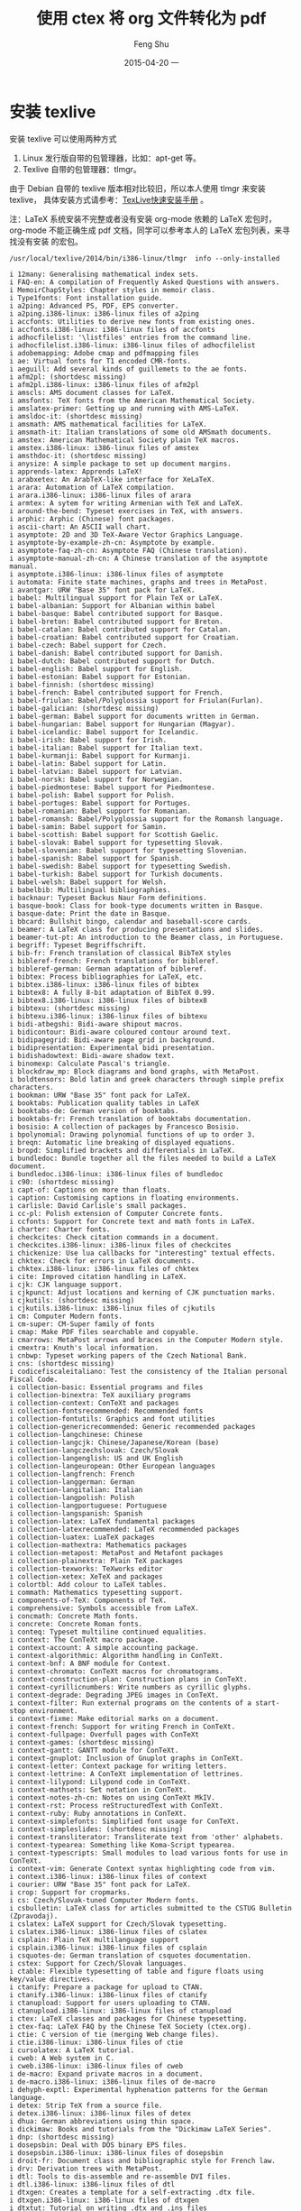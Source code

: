 #+TITLE:       使用 ctex 将 org 文件转化为 pdf
#+AUTHOR:      Feng Shu
#+EMAIL:       tumashu@163.com
#+DATE:        2015-04-20 一

#+URI:         /blog/%y/%m/%d/%t/
#+KEYWORDS:    org-mode, latex, ctex
#+TAGS:        org-mode, latex, ctex

#+LANGUAGE:    zh-CN
#+OPTIONS:     H:3 num:nil toc:t \n:nil ::t |:t ^:nil -:nil f:t *:t <:t

* 安装 texlive
安装 texlive 可以使用两种方式
1. Linux 发行版自带的包管理器，比如：apt-get 等。
2. Texlive 自带的包管理器：tlmgr。

由于 Debian 自带的 texlive 版本相对比较旧，所以本人使用 tlmgr 来安装texlive，
具体安装方式请参考：[[http://www.tug.org/texlive/quickinstall.html][TexLive快速安装手册]] 。

注：LaTeX 系统安装不完整或者没有安装 org-mode 依赖的 LaTeX 宏包时，
org-mode 不能正确生成 pdf 文档，同学可以参考本人的 LaTeX 宏包列表，来寻找没有安装
的宏包。

#+BEGIN_SRC shell :output :results output verbatim :eval no :exports both
/usr/local/texlive/2014/bin/i386-linux/tlmgr  info --only-installed
#+END_SRC

#+RESULTS:
#+begin_example
i 12many: Generalising mathematical index sets.
i FAQ-en: A compilation of Frequently Asked Questions with answers.
i MemoirChapStyles: Chapter styles in memoir class.
i Type1fonts: Font installation guide.
i a2ping: Advanced PS, PDF, EPS converter.
i a2ping.i386-linux: i386-linux files of a2ping
i accfonts: Utilities to derive new fonts from existing ones.
i accfonts.i386-linux: i386-linux files of accfonts
i adhocfilelist: '\listfiles' entries from the command line.
i adhocfilelist.i386-linux: i386-linux files of adhocfilelist
i adobemapping: Adobe cmap and pdfmapping files
i ae: Virtual fonts for T1 encoded CMR-fonts.
i aeguill: Add several kinds of guillemets to the ae fonts.
i afm2pl: (shortdesc missing)
i afm2pl.i386-linux: i386-linux files of afm2pl
i amscls: AMS document classes for LaTeX.
i amsfonts: TeX fonts from the American Mathematical Society.
i amslatex-primer: Getting up and running with AMS-LaTeX.
i amsldoc-it: (shortdesc missing)
i amsmath: AMS mathematical facilities for LaTeX.
i amsmath-it: Italian translations of some old AMSmath documents.
i amstex: American Mathematical Society plain TeX macros.
i amstex.i386-linux: i386-linux files of amstex
i amsthdoc-it: (shortdesc missing)
i anysize: A simple package to set up document margins.
i apprends-latex: Apprends LaTeX!
i arabxetex: An ArabTeX-like interface for XeLaTeX.
i arara: Automation of LaTeX compilation.
i arara.i386-linux: i386-linux files of arara
i armtex: A sytem for writing Armenian with TeX and LaTeX.
i around-the-bend: Typeset exercises in TeX, with answers.
i arphic: Arphic (Chinese) font packages.
i ascii-chart: An ASCII wall chart.
i asymptote: 2D and 3D TeX-Aware Vector Graphics Language.
i asymptote-by-example-zh-cn: Asymptote by example.
i asymptote-faq-zh-cn: Asymptote FAQ (Chinese translation).
i asymptote-manual-zh-cn: A Chinese translation of the asymptote manual.
i asymptote.i386-linux: i386-linux files of asymptote
i automata: Finite state machines, graphs and trees in MetaPost.
i avantgar: URW "Base 35" font pack for LaTeX.
i babel: Multilingual support for Plain TeX or LaTeX.
i babel-albanian: Support for Albanian within babel
i babel-basque: Babel contributed support for Basque.
i babel-breton: Babel contributed support for Breton.
i babel-catalan: Babel contributed support for Catalan.
i babel-croatian: Babel contributed support for Croatian.
i babel-czech: Babel support for Czech.
i babel-danish: Babel contributed support for Danish.
i babel-dutch: Babel contributed support for Dutch.
i babel-english: Babel support for English.
i babel-estonian: Babel support for Estonian.
i babel-finnish: (shortdesc missing)
i babel-french: Babel contributed support for French.
i babel-friulan: Babel/Polyglossia support for Friulan(Furlan).
i babel-galician: (shortdesc missing)
i babel-german: Babel support for documents written in German.
i babel-hungarian: Babel support for Hungarian (Magyar).
i babel-icelandic: Babel support for Icelandic.
i babel-irish: Babel support for Irish.
i babel-italian: Babel support for Italian text.
i babel-kurmanji: Babel support for Kurmanji.
i babel-latin: Babel support for Latin.
i babel-latvian: Babel support for Latvian.
i babel-norsk: Babel support for Norwegian.
i babel-piedmontese: Babel support for Piedmontese.
i babel-polish: Babel support for Polish.
i babel-portuges: Babel support for Portuges.
i babel-romanian: Babel support for Romanian.
i babel-romansh: Babel/Polyglossia support for the Romansh language.
i babel-samin: Babel support for Samin.
i babel-scottish: Babel support for Scottish Gaelic.
i babel-slovak: Babel support for typesetting Slovak.
i babel-slovenian: Babel support for typesetting Slovenian.
i babel-spanish: Babel support for Spanish.
i babel-swedish: Babel support for typesetting Swedish.
i babel-turkish: Babel support for Turkish documents.
i babel-welsh: Babel support for Welsh.
i babelbib: Multilingual bibliographies.
i backnaur: Typeset Backus Naur Form definitions.
i basque-book: Class for book-type documents written in Basque.
i basque-date: Print the date in Basque.
i bbcard: Bullshit bingo, calendar and baseball-score cards.
i beamer: A LaTeX class for producing presentations and slides.
i beamer-tut-pt: An introduction to the Beamer class, in Portuguese.
i begriff: Typeset Begriffschrift.
i bib-fr: French translation of classical BibTeX styles
i bibleref-french: French translations for bibleref.
i bibleref-german: German adaptation of bibleref.
i bibtex: Process bibliographies for LaTeX, etc.
i bibtex.i386-linux: i386-linux files of bibtex
i bibtex8: A fully 8-bit adaptation of BibTeX 0.99.
i bibtex8.i386-linux: i386-linux files of bibtex8
i bibtexu: (shortdesc missing)
i bibtexu.i386-linux: i386-linux files of bibtexu
i bidi-atbegshi: Bidi-aware shipout macros.
i bidicontour: Bidi-aware coloured contour around text.
i bidipagegrid: Bidi-aware page grid in background.
i bidipresentation: Experimental bidi presentation.
i bidishadowtext: Bidi-aware shadow text.
i binomexp: Calculate Pascal's triangle.
i blockdraw_mp: Block diagrams and bond graphs, with MetaPost.
i boldtensors: Bold latin and greek characters through simple prefix characters.
i bookman: URW "Base 35" font pack for LaTeX.
i booktabs: Publication quality tables in LaTeX
i booktabs-de: German version of booktabs.
i booktabs-fr: French translation of booktabs documentation.
i bosisio: A collection of packages by Francesco Bosisio.
i bpolynomial: Drawing polynomial functions of up to order 3.
i breqn: Automatic line breaking of displayed equations.
i bropd: Simplified brackets and differentials in LaTeX.
i bundledoc: Bundle together all the files needed to build a LaTeX document.
i bundledoc.i386-linux: i386-linux files of bundledoc
i c90: (shortdesc missing)
i capt-of: Captions on more than floats.
i caption: Customising captions in floating environments.
i carlisle: David Carlisle's small packages.
i cc-pl: Polish extension of Computer Concrete fonts.
i ccfonts: Support for Concrete text and math fonts in LaTeX.
i charter: Charter fonts.
i checkcites: Check citation commands in a document.
i checkcites.i386-linux: i386-linux files of checkcites
i chickenize: Use lua callbacks for "interesting" textual effects.
i chktex: Check for errors in LaTeX documents.
i chktex.i386-linux: i386-linux files of chktex
i cite: Improved citation handling in LaTeX.
i cjk: CJK language support.
i cjkpunct: Adjust locations and kerning of CJK punctuation marks.
i cjkutils: (shortdesc missing)
i cjkutils.i386-linux: i386-linux files of cjkutils
i cm: Computer Modern fonts.
i cm-super: CM-Super family of fonts
i cmap: Make PDF files searchable and copyable.
i cmarrows: MetaPost arrows and braces in the Computer Modern style.
i cmextra: Knuth's local information.
i cnbwp: Typeset working papers of the Czech National Bank.
i cns: (shortdesc missing)
i codicefiscaleitaliano: Test the consistency of the Italian personal Fiscal Code.
i collection-basic: Essential programs and files
i collection-binextra: TeX auxiliary programs
i collection-context: ConTeXt and packages
i collection-fontsrecommended: Recommended fonts
i collection-fontutils: Graphics and font utilities
i collection-genericrecommended: Generic recommended packages
i collection-langchinese: Chinese
i collection-langcjk: Chinese/Japanese/Korean (base)
i collection-langczechslovak: Czech/Slovak
i collection-langenglish: US and UK English
i collection-langeuropean: Other European languages
i collection-langfrench: French
i collection-langgerman: German
i collection-langitalian: Italian
i collection-langpolish: Polish
i collection-langportuguese: Portuguese
i collection-langspanish: Spanish
i collection-latex: LaTeX fundamental packages
i collection-latexrecommended: LaTeX recommended packages
i collection-luatex: LuaTeX packages
i collection-mathextra: Mathematics packages
i collection-metapost: MetaPost and Metafont packages
i collection-plainextra: Plain TeX packages
i collection-texworks: TeXworks editor
i collection-xetex: XeTeX and packages
i colortbl: Add colour to LaTeX tables.
i commath: Mathematics typesetting support.
i components-of-TeX: Components of TeX.
i comprehensive: Symbols accessible from LaTeX.
i concmath: Concrete Math fonts.
i concrete: Concrete Roman fonts.
i conteq: Typeset multiline continued equalities.
i context: The ConTeXt macro package.
i context-account: A simple accounting package.
i context-algorithmic: Algorithm handling in ConTeXt.
i context-bnf: A BNF module for Context.
i context-chromato: ConTeXt macros for chromatograms.
i context-construction-plan: Construction plans in ConTeXt.
i context-cyrillicnumbers: Write numbers as cyrillic glyphs.
i context-degrade: Degrading JPEG images in ConTeXt.
i context-filter: Run external programs on the contents of a start-stop environment.
i context-fixme: Make editorial marks on a document.
i context-french: Support for writing French in ConTeXt.
i context-fullpage: Overfull pages with ConTeXt
i context-games: (shortdesc missing)
i context-gantt: GANTT module for ConTeXt.
i context-gnuplot: Inclusion of Gnuplot graphs in ConTeXt.
i context-letter: Context package for writing letters.
i context-lettrine: A ConTeXt implementation of lettrines.
i context-lilypond: Lilypond code in ConTeXt.
i context-mathsets: Set notation in ConTeXt.
i context-notes-zh-cn: Notes on using ConTeXt MkIV.
i context-rst: Process reStructuredText with ConTeXt.
i context-ruby: Ruby annotations in ConTeXt.
i context-simplefonts: Simplified font usage for ConTeXt.
i context-simpleslides: (shortdesc missing)
i context-transliterator: Transliterate text from 'other' alphabets.
i context-typearea: Something like Koma-Script typearea.
i context-typescripts: Small modules to load various fonts for use in ConTeXt.
i context-vim: Generate Context syntax highlighting code from vim.
i context.i386-linux: i386-linux files of context
i courier: URW "Base 35" font pack for LaTeX.
i crop: Support for cropmarks.
i cs: Czech/Slovak-tuned Computer Modern fonts.
i csbulletin: LaTeX class for articles submitted to the CSTUG Bulletin (Zpravodaj).
i cslatex: LaTeX support for Czech/Slovak typesetting.
i cslatex.i386-linux: i386-linux files of cslatex
i csplain: Plain TeX multilanguage support
i csplain.i386-linux: i386-linux files of csplain
i csquotes-de: German translation of csquotes documentation.
i cstex: Support for Czech/Slovak languages.
i ctable: Flexible typesetting of table and figure floats using key/value directives.
i ctanify: Prepare a package for upload to CTAN.
i ctanify.i386-linux: i386-linux files of ctanify
i ctanupload: Support for users uploading to CTAN.
i ctanupload.i386-linux: i386-linux files of ctanupload
i ctex: LaTeX classes and packages for Chinese typesetting.
i ctex-faq: LaTeX FAQ by the Chinese TeX Society (ctex.org).
i ctie: C version of tie (merging Web change files).
i ctie.i386-linux: i386-linux files of ctie
i cursolatex: A LaTeX tutorial.
i cweb: A Web system in C.
i cweb.i386-linux: i386-linux files of cweb
i de-macro: Expand private macros in a document.
i de-macro.i386-linux: i386-linux files of de-macro
i dehyph-exptl: Experimental hyphenation patterns for the German language.
i detex: Strip TeX from a source file.
i detex.i386-linux: i386-linux files of detex
i dhua: German abbreviations using thin space.
i dickimaw: Books and tutorials from the "Dickimaw LaTeX Series".
i dnp: (shortdesc missing)
i dosepsbin: Deal with DOS binary EPS files.
i dosepsbin.i386-linux: i386-linux files of dosepsbin
i droit-fr: Document class and bibliographic style for French law.
i drv: Derivation trees with MetaPost.
i dtl: Tools to dis-assemble and re-assemble DVI files.
i dtl.i386-linux: i386-linux files of dtl
i dtxgen: Creates a template for a self-extracting .dtx file.
i dtxgen.i386-linux: i386-linux files of dtxgen
i dtxtut: Tutorial on writing .dtx and .ins files
i dvi2tty: Produce ASCII from DVI.
i dvi2tty.i386-linux: i386-linux files of dvi2tty
i dviasm: A utility for editing DVI files.
i dviasm.i386-linux: i386-linux files of dviasm
i dvicopy: Copy DVI files, flattening VFs.
i dvicopy.i386-linux: i386-linux files of dvicopy
i dvidvi: Convert one DVI file into another.
i dvidvi.i386-linux: i386-linux files of dvidvi
i dviincl: Include a DVI page into MetaPost output.
i dviljk: DVI to Laserjet output.
i dviljk.i386-linux: i386-linux files of dviljk
i dvipdfmx: An extended version of dvipdfm.
i dvipdfmx-def: Configuration file for dvipdfmx graphics.
i dvipdfmx.i386-linux: i386-linux files of dvipdfmx
i dvipng: A fast DVI to PNG/GIF converter.
i dvipng.i386-linux: i386-linux files of dvipng
i dvipos: (shortdesc missing)
i dvipos.i386-linux: i386-linux files of dvipos
i dvips: A DVI to PostScript driver.
i dvips.i386-linux: i386-linux files of dvips
i dvipsconfig: Collection of dvips PostScript headers.
i dvisvgm: Convert DVI files to Scalable Vector Graphics format (SVG).
i dvisvgm.i386-linux: i386-linux files of dvisvgm
i ec: Computer modern fonts in T1 and TS1 encodings.
i einfuehrung: Examples from the book Einfuhrung in LaTeX.
i emp: "Encapsulate" MetaPost figures in a document.
i enctex: A TeX extension that translates input on its way into TeX.
i enigma: Encrypt documents with a three rotor Enigma.
i environ: A new interface for environments in LaTeX.
i epsf: Simple macros for EPS inclusion.
i epsincl: Include EPS in MetaPost figures.
i epslatex-fr: French version of "graphics in LaTeX".
i epstopdf: Convert EPS to 'encapsulated' PDF using Ghostscript.
i epstopdf.i386-linux: i386-linux files of epstopdf
i eqnarray: More generalised equation arrays with numbering.
i es-tex-faq: CervanTeX (Spanish TeX Group) FAQ
i eso-pic: Add picture commands (or backgrounds) to every page.
i etex: An extended version of TeX, from the NTS project.
i etex-pkg: E-TeX support package.
i etoolbox: Tool-box for LaTeX programmers using e-TeX.
i etoolbox-de: German translation of documentation of etoolbox.
i euenc: Unicode font encoding definitions for XeTeX.
i euler: Use AMS Euler fonts for math.
i euro: Provide Euro values for national currency amounts.
i euro-ce: Euro and CE sign font.
i eurosym: Metafont and macros for Euro sign.
i everypage: Provide hooks to be run on every page of a document.
i expressg: Diagrams consisting of boxes, lines, and annotations.
i extarrows: Extra Arrows beyond those provided in AMSmath
i exteps: Include EPS figures in MetaPost.
i extpfeil: Extensible arrows in mathematics.
i extsizes: Extend the standard classes' size options.
i facture: Generate an invoice.
i faktor: Typeset quotient structures with LaTeX.
i fancybox: Variants of \fbox and other games with boxes.
i fancyhdr: Extensive control of page headers and footers in LaTeX2e.
i fancyhdr-it: Italian translation of fancyhdr documentation.
i fancyref: A LaTeX package for fancy cross-referencing.
i fancyvrb: Sophisticated verbatim text.
i fandol: Four basic fonts for Chinese typesetting.
i featpost: MetaPost macros for 3D.
i feupphdteses: Typeset Engineering PhD theses at the University of Porto.
i feynmf: Macros and fonts for creating Feynman (and other) diagrams.
i feynmp-auto: Automatic processing of feynmp graphics.
i fifinddo-info: German HTML beamer presentation on nicetext and morehype.
i figflow: Flow text around a figure.
i finbib: A Finnish version of plain.bst.
i findhyph: Find hyphenated words in a document.
i findhyph.i386-linux: i386-linux files of findhyph
i first-latex-doc: A document for absolute LaTeX beginners.
i fix2col: Fix miscellaneous two column mode features.
i fixlatvian: Improve Latvian language support in XeLaTeX.
i fixltxhyph: Allow hyphenation of partially-emphasised substrings.
i fixpdfmag: Fix magnification in PDFTeX.
i float: Improved interface for floating objects.
i font-change: Macros to change text and mathematics fonts in plain TeX.
i fontbook: Generate a font book.
i fontch: Changing fonts, sizes and encodings in Plain TeX.
i fontinst: Help with installing fonts for TeX and LaTeX.
i fontinst.i386-linux: i386-linux files of fontinst
i fontname: Scheme for naming fonts in TeX.
i fontools: Tools to simplify using fonts (especially TT/OTF ones).
i fontools.i386-linux: i386-linux files of fontools
i fonts-tlwg: Thai fonts for LaTeX from TLWG.
i fontspec: Advanced font selection in XeLaTeX and LuaLaTeX.
i fontware: (shortdesc missing)
i fontware.i386-linux: i386-linux files of fontware
i fontwrap: Bind fonts to specific unicode blocks.
i fp: Fixed point arithmetic.
i fpl: SC and OsF fonts for URW Palladio L
i fragmaster: Using psfrag with PDFLaTeX.
i fragmaster.i386-linux: i386-linux files of fragmaster
i frenchle: French macros, usable stand-alone or with Babel.
i frletter: Typeset letters in the French style.
i frontespizio: Create a frontispiece for Italian theses.
i garrigues: MetaPost macros for the reproduction of Garrigues' Easter nomogram.
i garuda-c90: TeX support (from CJK) for the garuda font
i genmisc: (shortdesc missing)
i gentle: A Gentle Introduction to TeX.
i geometry: Flexible and complete interface to document dimensions.
i geometry-de: German translation of the geometry package.
i german: Support for German typography.
i germbib: German variants of standard BibTeX styles.
i germkorr: Change kerning for german quotation marks.
i getoptk: Define macros with sophisticated options.
i glyphlist: (shortdesc missing)
i gmp: Enable integration between MetaPost pictures and LaTeX.
i graphics: Standard LaTeX graphics.
i graphics-pln: LaTeX-style graphics for Plain TeX users.
i grundgesetze: Typeset Frege's Grundgesetze der Arithmetik
i gsftopk: Convert "ghostscript fonts" to PK files.
i gsftopk.i386-linux: i386-linux files of gsftopk
i guide-to-latex: (shortdesc missing)
i gustlib: (shortdesc missing)
i gustprog: (shortdesc missing)
i happy4th: A firework display in obfuscated TeX.
i hatching: MetaPost macros for hatching interior of closed paths.
i hausarbeit-jura: Class for writing "juristiche Hausarbeiten" at German Universities.
i helvetic: URW "Base 35" font pack for LaTeX.
i hrlatex: LaTeX support for Croatian documents.
i hyperref: Extensive support for hypertext in LaTeX.
i hyph-utf8: Hyphenation patterns expressed in UTF-8.
i hyphen-armenian: Armenian hyphenation patterns.
i hyphen-base: (shortdesc missing)
i hyphen-basque: Basque hyphenation patterns.
i hyphen-catalan: Catalan hyphenation patterns.
i hyphen-chinese: Chinese pinyin hyphenation patterns.
i hyphen-croatian: Croatian hyphenation patterns.
i hyphen-czech: Czech hyphenation patterns.
i hyphen-danish: Danish hyphenation patterns.
i hyphen-dutch: Dutch hyphenation patterns.
i hyphen-english: English hyphenation patterns.
i hyphen-estonian: Estonian hyphenation patterns.
i hyphen-finnish: Finnish hyphenation patterns.
i hyphen-french: French hyphenation patterns.
i hyphen-friulan: Friulan hyphenation patterns.
i hyphen-galician: Galician hyphenation patterns.
i hyphen-german: German hyphenation patterns.
i hyphen-hungarian: Hungarian hyphenation patterns.
i hyphen-icelandic: Icelandic hyphenation patterns.
i hyphen-irish: Irish hyphenation patterns.
i hyphen-italian: Italian hyphenation patterns.
i hyphen-kurmanji: Kurmanji hyphenation patterns.
i hyphen-latin: Latin and classical Latin hyphenation patterns.
i hyphen-latvian: Latvian hyphenation patterns.
i hyphen-lithuanian: Lithuanian hyphenation patterns.
i hyphen-norwegian: Norwegian Bokmal and Nynorsk hyphenation patterns.
i hyphen-piedmontese: Piedmontese hyphenation patterns.
i hyphen-polish: Polish hyphenation patterns.
i hyphen-portuguese: Portuguese hyphenation patterns.
i hyphen-romanian: Romanian hyphenation patterns.
i hyphen-romansh: Romansh hyphenation patterns.
i hyphen-slovak: Slovak hyphenation patterns.
i hyphen-slovenian: Slovenian hyphenation patterns.
i hyphen-spanish: Spanish hyphenation patterns.
i hyphen-swedish: Swedish hyphenation patterns.
i hyphen-turkish: Turkish hyphenation patterns.
i hyphen-uppersorbian: Upper Sorbian hyphenation patterns.
i hyphen-welsh: Welsh hyphenation patterns.
i hyphenex: US English hyphenation exceptions file.
i hyplain: Basic support for multiple languages in Plain TeX.
i ifluatex: Provides the \ifluatex switch.
i iftex: Am I running under pdfTeX, XeTeX or LuaTeX?
i ifxetex: Am I running under XeTeX?
i impatient: Free edition of the book "TeX for the Impatient"
i impatient-fr: Free edition of the book "TeX for the Impatient"
i impnattypo: Support typography of l'Imprimerie Nationale FranASSaise.
i index: Extended index for LaTeX including multiple indexes.
i installfont: A bash script for installing a LaTeX font family.
i installfont.i386-linux: i386-linux files of installfont
i interpreter: Translate input files on the fly.
i interval: Format mathematical intervals, ensuring proper spacing.
i intro-scientific: Introducing scientific/mathematical documents using LaTeX.
i ionumbers: Restyle numbers in maths mode.
i isomath: Mathematics style for science and technology.
i itnumpar: Spell numbers in words (Italian).
i jknapltx: Miscellaneous packages by Joerg Knappen.
i jmn: (shortdesc missing)
i js-misc: Miscellaneous macros from Joachim Schrod.
i kastrup: Convert numbers into binary, octal and hexadecimal.
i knuth: Knuth's published errata.
i knuth-lib: A small library of MetaFont sources.
i knuth-local: Knuth's local information.
i koma-script: A bundle of versatile classes and packages
i koma-script-examples: Examples from the KOMA-Script book.
i kpathsea: Path searching library for TeX-related files.
i kpathsea.i386-linux: i386-linux files of kpathsea
i l2picfaq: LaTeX pictures "how-to" (German).
i l2tabu: Obsolete packages and commands.
i l2tabu-english: English translation of "Obsolete packages and commands".
i l2tabu-french: French translation of l2tabu.
i l2tabu-italian: Italian Translation of Obsolete packages and commands
i l2tabu-spanish: Spanish translation of "Obsolete packages and commands".
i l3experimental: Experimental LaTeX3 concepts.
i l3kernel: LaTeX3 programming conventions.
i l3packages: High-level LaTeX3 concepts.
i lacheck: LaTeX checker.
i lacheck.i386-linux: i386-linux files of lacheck
i latex: A TeX macro package that defines LaTeX.
i latex-bib-ex: Examples for the book Bibliografien mit LaTeX.
i latex-bin: LaTeX executables and man pages.
i latex-bin.i386-linux: i386-linux files of latex-bin
i latex-brochure: A publicity flyer for LaTeX.
i latex-course: A LaTeX course as a projected presentation.
i latex-doc-ptr: A direction-finder for LaTeX documentation.
i latex-fonts: A collection of fonts used in LaTeX distributions.
i latex-git-log: Typeset git log information.
i latex-git-log.i386-linux: i386-linux files of latex-git-log
i latex-graphics-companion: Examples from The LaTeX Graphics Companion.
i latex-notes-zh-cn: Chinese Introduction to TeX and LaTeX.
i latex-referenz: Examples from the book "LaTeX Referenz".
i latex-tabellen: LaTeX Tabellen.
i latex-veryshortguide: The Very Short Guide to LaTeX.
i latex-web-companion: Examples from The LaTeX Web Companion.
i latex2e-help-texinfo: Unoffical reference manual covering LaTeX2e.
i latex2e-help-texinfo-spanish: (shortdesc missing)
i latex2man: Translate LaTeX-based manual pages into Unix man format.
i latex2man.i386-linux: i386-linux files of latex2man
i latex4wp: A LaTeX guide specifically designed for word processor users.
i latex4wp-it: LaTeX guide for word processor users, in Italian.
i latexcheat: A LaTeX cheat sheet.
i latexcheat-esmx: A LaTeX cheat sheet, in Spanish.
i latexcheat-ptbr: A LaTeX cheat sheet, in Brazilian Portuguese.
i latexconfig: (shortdesc missing)
i latexcourse-rug: A LaTeX course book.
i latexdiff: Determine and mark up significant differences between latex files.
i latexdiff.i386-linux: i386-linux files of latexdiff
i latexfileinfo-pkgs: A comparison of packages showing LaTeX file information.
i latexfileversion: Prints the version and date of a LaTeX class or style file.
i latexfileversion.i386-linux: i386-linux files of latexfileversion
i latexindent: Indent a LaTeX document, highlighting the programming structure.
i latexindent.i386-linux: i386-linux files of latexindent
i latexmk: Fully automated LaTeX document generation.
i latexmk.i386-linux: i386-linux files of latexmk
i latexmp: Interface for LaTeX-based typesetting in MetaPost
i latexpand: Expand \input and \include in a LaTeX document.
i latexpand.i386-linux: i386-linux files of latexpand
i layaureo: A package to improve the A4 page layout.
i lcdftypetools: A bundle of outline font manipulation tools.
i lcdftypetools.i386-linux: i386-linux files of lcdftypetools
i lineno: Line numbers on paragraphs.
i listings: Typeset source code listings using LaTeX.
i listings-ext: Automated input of source.
i listings-ext.i386-linux: i386-linux files of listings-ext
i lithuanian: Lithuanian language support.
i lm: Latin modern fonts in outline formats.
i lm-math: OpenType maths fonts for Latin Modern.
i logicproof: Box proofs for propositional and predicate logic.
i lpform: Typesetting linear programming formulations and sets of equations
i lplfitch: Fitch-style natural deduction proofs.
i lshort-chinese: Introduction to LaTeX, in Chinese.
i lshort-czech: Czech translation of the "Short Introduction to LaTeX2e".
i lshort-dutch: Introduction to LaTeX in Dutch.
i lshort-english: A (Not So) Short Introduction to LaTeX2e.
i lshort-finnish: Finnish introduction to LaTeX.
i lshort-french: Short introduction to LaTeX, French translation.
i lshort-german: German version of A Short Introduction to LaTeX2e: LaTeX2e-Kurzbeschreibung.
i lshort-italian: Introduction to LaTeX in Italian.
i lshort-polish: Introduction to LaTeX in Polish.
i lshort-portuguese: Introduction to LaTeX in Portuguese.
i lshort-slovak: Slovak introduction to LaTeX.
i lshort-slovenian: Slovenian translation of lshort.
i lshort-spanish: Short introduction to LaTeX, Spanish translation.
i lshort-turkish: Turkish introduction to LaTeX.
i ltxfileinfo: Print version info for latex class or style file.
i ltxfileinfo.i386-linux: i386-linux files of ltxfileinfo
i ltximg: Split LaTeX files to sanitise a conversion process.
i ltximg.i386-linux: i386-linux files of ltximg
i ltxmisc: Miscellaneous LaTeX packages, etc.
i lua-alt-getopt: Process application arguments the same way as getopt_long.
i lua-check-hyphen: Mark hyphenations in a document, for checking.
i lua-visual-debug: Visual debugging with LuaLaTeX.
i lua2dox: Auto-documentation of lua code.
i lua2dox.i386-linux: i386-linux files of lua2dox
i luabibentry: Repeat BibTeX entries in a LuaLaTeX document body.
i luabidi: Bidirectional typesetting with LuaLaTeX.
i luacode: Helper for executing lua code from within TeX.
i luaindex: Create index using lualatex.
i luainputenc: Replacing inputenc for use in LuaTeX.
i luaintro: Examples from the book "Einfuhrung in LuaTeX und LuaLaTeX".
i lualatex-doc: A guide to use of LaTeX with LuaTeX.
i lualatex-doc-de: Guide to LuaLaTeX (German translation).
i lualatex-math: Fixes for mathematics-related LuaLaTeX issues.
i lualibs: Additional Lua functions for LuaTeX macro programmers.
i luamplib: Use LuaTeX's built-in MetaPost interpreter.
i luaotfload: OpenType 'loader' for Plain TeX and LaTeX.
i luaotfload.i386-linux: i386-linux files of luaotfload
i luasseq: Drawing spectral sequences in LuaLaTeX.
i luatex: The LuaTeX engine.
i luatex.i386-linux: i386-linux files of luatex
i luatexbase: Basic resource management for LuaTeX code.
i luatexko: Typeset Korean with Lua(La)TeX.
i luatextra: Additional macros for Plain TeX and LaTeX in LuaTeX.
i luatodonotes: Add editing annotations in a LuaLaTeX document.
i luaxml: Lua library for reading and serialising XML files.
i macros2e: A list of internal LaTeX2e macros.
i mafr: Mathematics in accord with French usage.
i makecmds: The new \makecommand command always (re)defines a command.
i makeindex: Process index output to produce typesettable code.
i makeindex.i386-linux: i386-linux files of makeindex
i marvosym: Martin Vogel's Symbols (marvosym) font.
i match_parens: Easily detect mismatched parens.
i match_parens.i386-linux: i386-linux files of match_parens
i math-e: Examples from the book Typesetting Mathematics with LaTeX.
i mathcomp: Text symbols in maths mode.
i mathpazo: Fonts to typeset mathematics to match Palatino.
i mathspec: Specify arbitrary fonts for mathematics in XeTeX.
i mathtools: Mathematical tools to use with amsmath.
i mattens: Matrices/tensor typesetting.
i mdwtools: Miscellaneous tools by Mark Wooding.
i memdesign: Notes on book design
i memoir: Typeset fiction, non-fiction and mathematical books.
i metafont: A system for specifying fonts.
i metafont-beginners: An introductory tutorial for Metafont.
i metafont.i386-linux: i386-linux files of metafont
i metago: MetaPost output of Go positions.
i metalogo: Extended TeX logo macros.
i metaobj: MetaPost package providing high-level objects.
i metaplot: Plot-manipulation macros for use in Metapost.
i metapost: A development of Metafont for creating graphics.
i metapost-examples: Example drawings using MetaPost.
i metapost.i386-linux: i386-linux files of metapost
i metauml: MetaPost library for typesetting UML diagrams.
i mex: Polish formats for TeX.
i mex.i386-linux: i386-linux files of mex
i mf2pt1: Produce PostScript Type 1 fonts from Metafont source.
i mf2pt1.i386-linux: i386-linux files of mf2pt1
i mflogo: LaTeX support for Metafont logo fonts.
i mfnfss: Packages to typeset oldgerman and pandora fonts in LaTeX.
i mfpic: Draw Metafont/post pictures from (La)TeX commands.
i mfpic4ode: Macros to draw direction fields and solutions of ODEs.
i mfware: Supporting tools for use with Metafont.
i mfware.i386-linux: i386-linux files of mfware
i mhequ: Multicolumn equations, tags, labels, sub-numbering.
i microtype: Subliminal refinements towards typographical perfection.
i microtype-de: Translation into German of the documentation of microtype.
i mil3: Samples from Math into LaTeX, third edition.
i mkjobtexmf: Generate a texmf tree for a particular job.
i mkjobtexmf.i386-linux: i386-linux files of mkjobtexmf
i mkpattern: A utility for making hyphenation patterns.
i mp3d: 3D animations.
i mpattern: Patterns in MetaPost.
i mpcolornames: Extend list of predefined colour names for MetaPost.
i mpgraphics: Process and display MetaPost figures inline.
i mptopdf: mpost to PDF, native MetaPost graphics inclusion
i mptopdf.i386-linux: i386-linux files of mptopdf
i ms: Various LaTeX packages by Martin Schroder.
i multido: A loop facility for Generic TeX.
i multiobjective: Symbols for multiobjective optimisation etc.
i mwcls: Polish-oriented document classes.
i natbib: Flexible bibliography support.
i natded: Typeset natural deduction proofs.
i nath: Natural mathematics notation.
i ncntrsbk: URW "Base 35" font pack for LaTeX.
i newsletr: Macros for making newsletters with Plain TeX.
i norasi-c90: TeX support (from CJK) for the norasi font
i ntgclass: "European" versions of standard classes.
i oberdiek: A bundle of packages submitted by Heiko Oberdiek.
i odsfile: Read OpenDocument Spreadsheet documents as LaTeX tables.
i ordinalpt: Counters as ordinal numbers in Portuguese.
i ot-tableau: Optimality Theory tableaux in LaTeX.
i oubraces: Braces over and under a formula.
i palatino: URW "Base 35" font pack for LaTeX.
i parskip: Layout with zero \parindent, non-zero \parskip.
i patgen: Generate hyphenation patterns.
i patgen.i386-linux: i386-linux files of patgen
i patgen2-tutorial: A tutorial on the use of Patgen 2.
i path: Typeset paths, making them breakable.
i pdfcrop: Crop PDF graphics.
i pdfcrop.i386-linux: i386-linux files of pdfcrop
i pdfjam: Shell scripts interfacing to pdfpages.
i pdfjam.i386-linux: i386-linux files of pdfjam
i pdfpages: Include PDF documents in LaTeX.
i pdftex: A TeX extension for direct creation of PDF.
i pdftex-def: Colour and Graphics support for PDFTeX.
i pdftex.i386-linux: i386-linux files of pdftex
i pdftools: PDF-related utilities, including PostScript-to-PDF conversion
i pdftools.i386-linux: i386-linux files of pdftools
i pfarrei: LaTeX support of pastors' and priests' work.
i pfarrei.i386-linux: i386-linux files of pfarrei
i pgf: Create PostScript and PDF graphics in TeX.
i philokalia: A font to typeset the Philokalia Books.
i pictexsum: A summary of PicTeX commands.
i piechartmp: Draw pie-charts using MetaPost.
i pitex: Documentation macros.
i pkfix: Replace pk fonts in PostScript with Type 1 fonts.
i pkfix-helper: Make PostScript files accessible to pkfix.
i pkfix-helper.i386-linux: i386-linux files of pkfix-helper
i pkfix.i386-linux: i386-linux files of pkfix
i pl: Polish extension of CM fonts in Type 1 format.
i placeat: (shortdesc missing)
i placeins-plain: Insertions that keep their place.
i plain: The Plain TeX format.
i plain-doc: A list of plain.tex cs names.
i plipsum: 'Lorem ipsum' for Plain TeX developers.
i plnfss: Font selection for Plain TeX.
i plstmary: St. Mary's Road font support for plain TeX.
i polski: Typeset Polish documents with LaTeX and Polish fonts.
i polyglossia: Modern multilingual typesetting with XeLaTeX.
i powerdot: A presentation class.
i present: Presentations with Plain TeX.
i presentations: Examples from the book Presentationen mit LaTeX.
i presentations-en: Examples from the book Presentations with LaTeX.
i proba: Shortcuts commands to symbols used in probability texts.
i przechlewski-book: Examples from Przechlewski's LaTeX book.
i ps2pkm: Generate a PK font from an Adobe Type 1 font.
i ps2pkm.i386-linux: i386-linux files of ps2pkm
i psfrag: Replace strings in encapsulated PostScript figures.
i psfrag-italian: PSfrag documentation in Italian.
i pslatex: Use PostScript fonts by default.
i psnfss: Font support for common PostScript fonts.
i pspicture: PostScript picture support.
i pstools: Produce Encapsulated PostScript from PostScript.
i pstools.i386-linux: i386-linux files of pstools
i pstricks-examples: PSTricks examples.
i pstricks-examples-en: Examples from PSTricks book (English edition).
i psutils: PostScript utilities.
i psutils.i386-linux: i386-linux files of psutils
i ptext: A 'lipsum' for Persian.
i purifyeps: Make EPS work with both LaTeX/dvips and pdfLaTeX.
i purifyeps.i386-linux: i386-linux files of purifyeps
i pxfonts: Palatino-like fonts in support of mathematics.
i pythontex: Run Python from within a document, typesetting the results.
i pythontex.i386-linux: i386-linux files of pythontex
i qpxqtx: (shortdesc missing)
i r_und_s: Chemical hazard codes.
i rcs: Use RCS (revision control system) tags in LaTeX documents.
i realscripts: Access OpenType subscript and superscript glyphs.
i rec-thy: Commands to typeset recursion theory papers.
i repere: Diagrams for school mathematics
i resumemac: Plain TeX macros for resumes.
i revtex: Styles for various Physics Journals.
i ribbonproofs: Drawing ribbon proofs.
i roex: (shortdesc missing)
i rotating: Rotation tools, including rotated full-page floats.
i rsfs: Ralph Smith's Formal Script font.
i sansmath: Maths in a sans font.
i savesym: Redefine symbols where names conflict.
i scheme-basic: basic scheme (plain and latex)
i scheme-medium: medium scheme (small + more packages and languages)
i scheme-minimal: minimal scheme (plain only)
i scheme-small: small scheme (basic + xetex, metapost, a few languages)
i section: Modifying section commands in LaTeX.
i seetexk: Utilities for manipulating DVI files.
i seetexk.i386-linux: i386-linux files of seetexk
i selnolig: Selectively disable typographic ligatures.
i seminar: Make overhead slides.
i sepnum: Print numbers in a "friendly" format.
i setspace: Set space between lines.
i showhyphens: Show all possible hyphenations in LuaLaTeX.
i shuffle: A symbol for the shuffle product.
i simplified-latex: A Simplified Introduction to LaTeX.
i skaknew: The skak chess fonts redone in Adobe Type 1.
i skmath: Extensions to the maths command repertoir.
i slideshow: Generate slideshow with MetaPost.
i spanish-mx: Typeset Spanish as in Mexico.
i spelling: Support for spell-checking of LuaTeX documents.
i splines: MetaPost macros for drawing cubic spline interpolants.
i statex: Statistics style.
i statex2: Statistics style.
i stmaryrd: St Mary Road symbols for theoretical computer science.
i sty2dtx: Create a .dtx file from a .sty file.
i sty2dtx.i386-linux: i386-linux files of sty2dtx
i suanpan: MetaPost macros for drawing Chinese and Japanese abaci.
i subfig: Figures broken into subfigures
i subsupscripts: A range of sub- and superscript commands.
i susy: Macros for SuperSymmetry-related work.
i svg-inkscape: How to include an SVG image in LaTeX using Inkscape.
i swebib: Swedish bibliography styles.
i syllogism: Typeset syllogisms in LaTeX.
i symbol: URW "Base 35" font pack for LaTeX.
i sympytexpackage: (shortdesc missing)
i synctex: (shortdesc missing)
i synctex.i386-linux: i386-linux files of synctex
i synproof: Easy drawing of syntactic proofs.
i t1utils: Simple Type 1 font manipulation programs.
i t1utils.i386-linux: i386-linux files of t1utils
i tablor: Create tables of signs and of variations.
i tabulars-e: Examples from the book "Typesetting tables with LaTeX".
i tabvar: Typesetting tables showing variations of functions.
i tamethebeast: A manual about bibliographies and especially BibTeX.
i tap: TeX macros for typesetting complex tables.
i tds: The TeX Directory Structure standard.
i tdsfrmath: Macros for French teachers of mathematics.
i templates-fenn: Templates for TeX usage.
i templates-sommer: Templates for TeX usage.
i tensor: Typeset tensors.
i tetex: scripts and files originally written for or included in teTeX
i tetex.i386-linux: i386-linux files of tetex
i tex: A sophisticated typesetting engine.
i tex-ewd: Macros to typeset calculational proofs and programs in Dijkstra's style.
i tex-font-errors-cheatsheet: Cheat sheet outlining the most common TeX font errors.
i tex-gyre: TeX Fonts extending freely available URW fonts.
i tex-gyre-math: Maths fonts to match tex-gyre text fonts.
i tex-overview: An overview of the development of TeX.
i tex-ps: TeX to PostScript generic macros and add-ons.
i tex-refs: References for TeX and Friends
i tex-virtual-academy-pl: (shortdesc missing)
i tex.i386-linux: i386-linux files of tex
i tex4ht: Convert (La)TeX to HTML/XML.
i tex4ht.i386-linux: i386-linux files of tex4ht
i texbytopic: Freed version of the book TeX by Topic.
i texconfig: (shortdesc missing)
i texconfig.i386-linux: i386-linux files of texconfig
i texcount: Count words in a LaTeX document.
i texcount.i386-linux: i386-linux files of texcount
i texdef: Display the definitions of TeX commands.
i texdef.i386-linux: i386-linux files of texdef
i texdiff: Compare documents and produce tagged merge.
i texdiff.i386-linux: i386-linux files of texdiff
i texdirflatten: Collect files related to a LaTeX job in a single directory.
i texdirflatten.i386-linux: i386-linux files of texdirflatten
i texdoc: Documentation access for TeX distributions.
i texdoc.i386-linux: i386-linux files of texdoc
i texfot: Filter clutter from the output of a TeX run.
i texfot.i386-linux: i386-linux files of texfot
i texinfo: Texinfo documentation system.
i texlive-common: TeX Live documentation (common elements)
i texlive-cz: TeX Live manual (Czech/Slovak)
i texlive-de: TeX Live manual (German)
i texlive-docindex: top-level TeX Live doc.html, etc.
i texlive-en: TeX Live manual (English)
i texlive-fr: TeX Live manual (French)
i texlive-it: TeX Live manual (Italian)
i texlive-msg-translations: translations of the TeX Live installer and TeX Live Manager
i texlive-pl: TeX Live manual (Polish)
i texlive-scripts: TeX Live infrastructure programs
i texlive-scripts.i386-linux: i386-linux files of texlive-scripts
i texlive-zh-cn: TeX Live manual (Chinese)
i texlive.infra: basic TeX Live infrastructure
i texlive.infra.i386-linux: i386-linux files of texlive.infra
i texliveonfly: On-the-fly download of missing TeX live packages.
i texliveonfly.i386-linux: i386-linux files of texliveonfly
i texloganalyser: Analyse TeX logs.
i texloganalyser.i386-linux: i386-linux files of texloganalyser
i textcase: Case conversion ignoring mathematics, etc.
i textpath: Setting text along a path with MetaPost.
i texware: Utility programs for use with TeX.
i texware.i386-linux: i386-linux files of texware
i texworks: Cross-platform friendly front end.
i thmbox: Decorate theorem statements.
i threeddice: Create images of dice with one, two, or three faces showing, using MetaPost.
i thumbpdf: Thumbnails for pdfTeX and dvips/ps2pdf.
i thumbpdf.i386-linux: i386-linux files of thumbpdf
i tie: Allow multiple web change files.
i tie.i386-linux: i386-linux files of tie
i times: URW "Base 35" font pack for LaTeX.
i timetable: Generate timetables.
i tipa: Fonts and macros for IPA phonetics characters.
i tipa-de: German translation of tipa documentation.
i titlepages: Sample titlepages, and how to code them.
i tlc2: Examples from "The LaTeX Companion", second edition.
i tools: The LaTeX standard tools bundle.
i tpic2pdftex: Use tpic commands in PDFTeX.
i tpic2pdftex.i386-linux: i386-linux files of tpic2pdftex
i translation-array-fr: French translation of the documentation of array.
i translation-arsclassica-de: German version of arsclassica.
i translation-biblatex-de: German translation of the documentation of biblatex.
i translation-chemsym-de: German version of chemsym.
i translation-dcolumn-fr: French translation of the documentation of dcolumn.
i translation-ecv-de: German version of evc.
i translation-enumitem-de: Enumitem documentation, in German.
i translation-europecv-de: German version of europecv.
i translation-filecontents-de: German version of filecontents.
i translation-moreverb-de: German version of moreverb.
i translation-natbib-fr: French translation of the documentation of natbib.
i translation-tabbing-fr: French translation of the documentation of Tabbing.
i treetex: Draw trees.
i trimspaces: Trim spaces around an argument or within a macro.
i ttfutils: (shortdesc missing)
i ttfutils.i386-linux: i386-linux files of ttfutils
i turkmen: Babel support for Turkmen.
i turnstile: Typeset the (logic) turnstile notation.
i txfonts: Times-like fonts in support of mathematics.
i typehtml: Typeset HTML directly from LaTeX.
i typeoutfileinfo: Display class/package/file information.
i typeoutfileinfo.i386-linux: i386-linux files of typeoutfileinfo
i ucharclasses: Font actions in XeTeX according to what is being processed.
i udesoftec: Thesis class for the University of Duisburg-Essen.
i uhc: Fonts for the Korean language.
i ulem: Package for underlining.
i umlaute: German input encodings in LaTeX.
i underscore: Control the behaviour of "_" in text.
i unicode-math: Unicode mathematics support for XeTeX and LuaTeX.
i unisugar: Define syntactic sugar for Unicode LaTeX.
i upquote: Show "realistic" quotes in verbatim.
i url: Verbatim with URL-sensitive line breaks.
i utf8mex: Tools to produce formats that read Polish language input.
i utopia: Adobe Utopia fonts.
i variations: Typeset tables of variations of functions.
i varisize: Change font size in Plain TeX.
i venn: Creating Venn diagrams with MetaPost.
i visualfaq: A Visual LaTeX FAQ.
i vlna: (shortdesc missing)
i vlna.i386-linux: i386-linux files of vlna
i voss-mathcol: Typesetting mathematics in colour, in (La)TeX.
i voss-mathmode: A comprehensive review of mathematics in (La)TeX.
i wadalab: Wadalab (Japanese) font packages.
i wasy: The wasy fonts (Waldi symbol fonts).
i wasysym: LaTeX support file to use the WASY2 fonts
i web: original web programs tangle and weave
i web.i386-linux: i386-linux files of web
i webguide: Brief Guide to LaTeX Tools for Web publishing.
i wrapfig: Produces figures which text can flow around.
i xcjk2uni: Convert CJK characters to Unicode, in pdfTeX.
i xcolor: Driver-independent color extensions for LaTeX and pdfLaTeX.
i xdvi: A DVI previewer for the X Window System.
i xdvi.i386-linux: i386-linux files of xdvi
i xecjk: Support for CJK documents in XeLaTeX.
i xecolor: Support for color in XeLaTeX.
i xecyr: Using Cyrillic languages in XeTeX.
i xeindex: Automatic index generation for XeLaTeX.
i xepersian: Persian for LaTeX, using XeTeX.
i xesearch: A string finder for XeTeX.
i xetex: Unicode and OpenType-enabled TeX engine.
i xetex-def: Colour and graphics support for XeTeX.
i xetex-itrans: Itrans input maps for use with XeLaTeX.
i xetex-pstricks: Running PStricks under XeTeX.
i xetex-tibetan: XeTeX input maps for Unicode Tibetan.
i xetex.i386-linux: i386-linux files of xetex
i xetexconfig: Configuration files for XeTeX.
i xetexfontinfo: Report font features in XeTeX.
i xetexko: Typeset Korean with Xe(La)TeX.
i xetexref: Reference documentation of XeTeX.
i xevlna: Insert non-breakable spaces using XeTeX.
i xii: Christmas silliness.
i xindy: A general-purpose index processor.
i xindy.i386-linux: i386-linux files of xindy
i xkeyval: Extension of the keyval package.
i xltxtra: "Extras" for LaTeX users of XeTeX.
i xpinyin: Automatically add pinyin to Chinese characters.
i xunicode: Generate Unicode characters from accented glyphs.
i xypic-tut-pt: A tutorial for XY-pic, in Portuguese.
i yhmath: Extended maths fonts for LaTeX.
i ytableau: Many-featured Young tableaux and Young diagrams.
i zapfchan: URW "Base 35" font pack for LaTeX.
i zapfding: URW "Base 35" font pack for LaTeX.
i zhmetrics: TFM subfont files for using Chinese fonts in 8-bit TeX.
i zhnumber: Typeset Chinese representations of numbers.
i zhspacing: Spacing for mixed CJK-English documents in XeTeX.
i zxjafont: Set up Japanese font families for XeLaTeX.
#+end_example


* 安装所需字体
将 org 文件转换为 pdf 时，本人习惯使用文泉驿微米黑和SimSun，同学可以根据自己的喜好来安装需要的字体。
下面是本人 Debian 系统中安装字体的列表：

#+BEGIN_SRC shell :output :results output verbatim :exports both :eval no
dpkg --get-selections | grep ^fonts
#+END_SRC

#+RESULTS:
#+begin_example
fonts-arphic-ukai				install
fonts-arphic-uming				install
fonts-cwtex-fs					install
fonts-cwtex-heib				install
fonts-cwtex-kai					install
fonts-cwtex-ming				install
fonts-cwtex-yen					install
fonts-droid					install
fonts-freefont-ttf				install
fonts-gfs-artemisia				install
fonts-gfs-baskerville				install
fonts-gfs-bodoni-classic			install
fonts-gfs-didot					install
fonts-gfs-didot-classic				install
fonts-gfs-gazis					install
fonts-gfs-neohellenic				install
fonts-gfs-olga					install
fonts-gfs-porson				install
fonts-gfs-solomos				install
fonts-gfs-theokritos				install
fonts-hanazono					install
fonts-inconsolata				install
fonts-ipaexfont-gothic				install
fonts-ipaexfont-mincho				install
fonts-ipafont-gothic				install
fonts-ipafont-mincho				install
fonts-liberation				install
fonts-lyx					install
fonts-mplus					install
fonts-opensymbol				install
fonts-sil-gentium				install
fonts-sil-gentium-basic				install
fonts-stix					install
fonts-ubuntu-title				install
#+end_example


* 配置 org-mode
** 创建与 ctex 对应的 org-latex-class
 #+BEGIN_SRC emacs-lisp
 (setq org-latex-default-class "ctexart")

 (add-to-list 'org-latex-classes
              '("ctexart"
                "\\documentclass[fancyhdr,fntef,nofonts,UTF8,a4paper,cs4size]{ctexart}"
                ("\\section{%s}" . "\\section*{%s}")
                ("\\subsection{%s}" . "\\subsection*{%s}")
                ("\\subsubsection{%s}" . "\\subsubsection*{%s}")
                ("\\paragraph{%s}" . "\\paragraph*{%s}")
                ("\\subparagraph{%s}" . "\\subparagraph*{%s}")))

 (add-to-list 'org-latex-classes
              '("ctexrep"
                "\\documentclass[fancyhdr,fntef,nofonts,UTF8,a4paper,cs4size]{ctexrep}"
                ("\\part{%s}" . "\\part*{%s}")
                ("\\chapter{%s}" . "\\chapter*{%s}")
                ("\\section{%s}" . "\\section*{%s}")
                ("\\subsection{%s}" . "\\subsection*{%s}")
                ("\\subsubsection{%s}" . "\\subsubsection*{%s}")))

 (add-to-list 'org-latex-classes
              '("ctexbook"
                "\\documentclass[fancyhdr,fntef,nofonts,UTF8,a4paper,cs4size]{ctexbook}"
                ("\\part{%s}" . "\\part*{%s}")
                ("\\chapter{%s}" . "\\chapter*{%s}")
                ("\\section{%s}" . "\\section*{%s}")
                ("\\subsection{%s}" . "\\subsection*{%s}")
                ("\\subsubsection{%s}" . "\\subsubsection*{%s}")))

 (add-to-list 'org-latex-classes
              '("beamer"
                "\\documentclass{beamer}
            \\usepackage[fntef,nofonts,fancyhdr]{ctex}"
                org-beamer-sectioning))

 #+END_SRC

** 解决 org-mode 默认设置与 ctex 冲突的问题
 org-mode 文件导出 LaTeX 文件时，默认会插入一些宏包的设置，
 具体细节可以运行：

 #+BEGIN_SRC emacs-lisp
 C-h v org-latex-default-package-alist
 #+END_SRC

 但下面几个宏包似乎和 xelatex 有冲突：

 1. inputenc
 2. fontenc
 3. ulem
 4. wasysym

 使用下面的代码调整（虽然org不建议自定义 org-latex-default-package-alist 变量）：

 #+BEGIN_SRC emacs-lisp
 (setf org-latex-default-packages-alist
       (remove '("AUTO" "inputenc" t) org-latex-default-packages-alist))
 (setf org-latex-default-packages-alist
       (remove '("T1" "fontenc" t) org-latex-default-packages-alist))
 (setf org-latex-default-packages-alist
       (remove '("normalem" "ulem" t) org-latex-default-packages-alist))
 (setcar (rassoc '("wasysym" t)
                 org-latex-default-packages-alist) "nointegrals")
 #+END_SRC

** LaTeX 宏包相关设置，比如设置字体，页面边距等
 #+BEGIN_SRC emacs-lisp
 (setq  org-latex-packages-alist
        '("
 %%% 默认使用的latex宏包 %%%
 \\usepackage{tikz}
 \\usepackage{CJKulem}
 \\usepackage{graphicx}

 %%% 设置中文字体 %%%
 \\setCJKmainfont[ItalicFont={KaiTi_GB2312}]{SimSun}% 宋体和楷书
 \\setCJKsansfont{WenQuanYi Micro Hei}% 文泉驿的黑体
 \\setCJKmonofont{WenQuanYi Micro Hei}

 %%% 设置页面边距 %%%
 \\usepackage[top=2.54cm, bottom=2.54cm, left=3.17cm, right=3.17cm]{geometry} %
 "))
 #+END_SRC

** 使用 ctex 来预览 LaTeX 片断
 #+BEGIN_SRC emacs-lisp
 ;; latex公式预览, 调整latex预览时使用的header,默认使用ctexart类
 (setq org-format-latex-header
       (replace-regexp-in-string
        "\\\\documentclass{.*}"
        "\\\\documentclass[nofonts,UTF8]{ctexart}"
        org-format-latex-header))
 #+END_SRC

** 使用 XeLaTeX 编译 LaTeX 文件
 #+BEGIN_SRC emacs-lisp
 (setq org-latex-commands
       '(("xelatex -interaction nonstopmode -output-directory %o %f"
          "bibtex %b"
          "xelatex -interaction nonstopmode -output-directory %o %f"
          "xelatex -interaction nonstopmode -output-directory %o %f")
         ("xelatex -interaction nonstopmode -output-directory %o %f")))
 #+END_SRC

** 预览 LaTeX 片断时，通过减少编译次数来缩短用户等待时间
 #+BEGIN_SRC emacs-lisp
 (defun my-org-latex-compile (orig-fun texfile &optional snippet)
   (let ((org-latex-pdf-process
          (if snippet (car (cdr org-latex-commands))
            (car org-latex-commands))))
     (funcall orig-fun texfile snippet)))

 (advice-add 'org-latex-compile :around #'my-org-latex-compile)
 #+END_SRC
